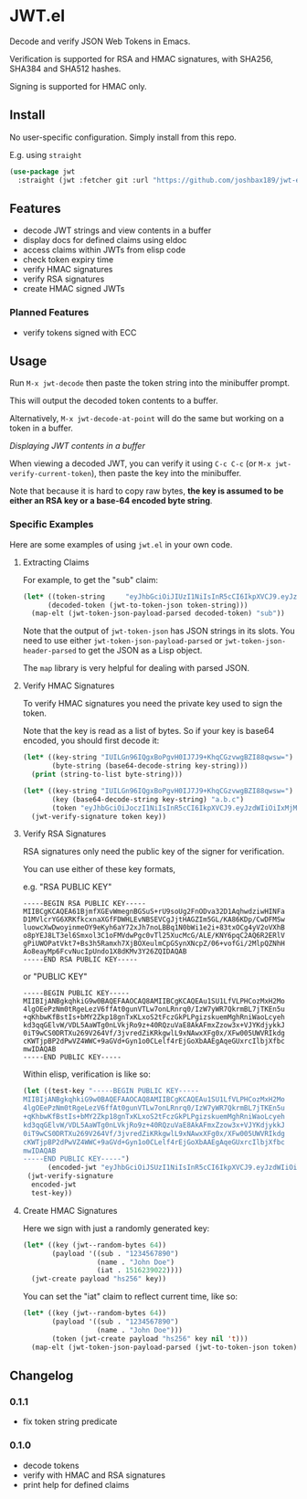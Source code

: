 * JWT.el

Decode and verify JSON Web Tokens in Emacs.

Verification is supported for RSA and HMAC signatures, with SHA256, SHA384 and SHA512 hashes.

Signing is supported for HMAC only.

** Install

No user-specific configuration. Simply install from this repo.

E.g. using =straight=
#+begin_src emacs-lisp
(use-package jwt
  :straight (jwt :fetcher git :url "https://github.com/joshbax189/jwt-el"))
#+end_src

** Features
- decode JWT strings and view contents in a buffer
- display docs for defined claims using eldoc
- access claims within JWTs from elisp code
- check token expiry time
- verify HMAC signatures
- verify RSA signatures
- create HMAC signed JWTs

*** Planned Features
- verify tokens signed with ECC


** Usage

Run =M-x jwt-decode= then paste the token string into the minibuffer prompt.

This will output the decoded token contents to a buffer.

Alternatively, =M-x jwt-decode-at-point= will do the same but working on a token in a buffer.

[[./images/jwt-buffer.png]]
/Displaying JWT contents in a buffer/

When viewing a decoded JWT, you can verify it using =C-c C-c= (or =M-x jwt-verify-current-token=), then paste the
key into the minibuffer.

Note that because it is hard to copy raw bytes, *the key is assumed to be either an RSA key or a base-64 encoded byte string*.

*** Specific Examples

Here are some examples of using ~jwt.el~ in your own code.

**** Extracting Claims

For example, to get the "sub" claim:
#+begin_src emacs-lisp
(let* ((token-string     "eyJhbGciOiJIUzI1NiIsInR5cCI6IkpXVCJ9.eyJzdWIiOiIxMjM0NTY3ODkwIiwibmFtZSI6IkpvaG4gRG9lIiwiaWF0IjoxNTE2MjM5MDIyfQ.SflKxwRJSMeKKF2QT4fwpMeJf36POk6yJV_adQssw5c")
      (decoded-token (jwt-to-token-json token-string)))
  (map-elt (jwt-token-json-payload-parsed decoded-token) "sub"))
#+end_src

#+RESULTS:
: 1234567890

Note that the output of ~jwt-token-json~ has JSON strings in its slots. You need to use either
~jwt-token-json-payload-parsed~ or ~jwt-token-json-header-parsed~ to get the JSON as a Lisp object.

The ~map~ library is very helpful for dealing with parsed JSON.

**** Verify HMAC Signatures

To verify HMAC signatures you need the private key used to sign the token.

Note that the key is read as a list of bytes. So if your key is base64 encoded, you should first decode it:
#+begin_src emacs-lisp
(let* ((key-string "IUILGn96IQgxBoPgvH0IJ7J9+KhqCGzvwgBZI88qwsw=")
       (byte-string (base64-decode-string key-string)))
  (print (string-to-list byte-string)))
#+end_src

#+RESULTS:
| 33 | 66 | 11 | 26 | 127 | 122 | 33 | 8 | 49 | 6 | 131 | 224 | 188 | 125 | 8 | 39 | 178 | 125 | 248 | 168 | 106 | 8 | 108 | 239 | 194 | 0 | 89 | 35 | 207 | 42 | 194 | 204 |

#+begin_src emacs-lisp
(let* ((key-string "IUILGn96IQgxBoPgvH0IJ7J9+KhqCGzvwgBZI88qwsw=")
       (key (base64-decode-string key-string) "a.b.c")
       (token "eyJhbGciOiJoczI1NiIsInR5cCI6IkpXVCJ9.eyJzdWIiOiIxMjM0NTY3ODkwIiwibmFtZSI6IkpvaG4gRG9lIiwiaWF0IjoxNTE2MjM5MDIyfQ.Adw8gL7v0IwVQsq3B8n6v_0AxdUBJoLmPTiFaP9LYCA"))
  (jwt-verify-signature token key))
#+end_src

#+RESULTS:
: t

**** Verify RSA Signatures

RSA signatures only need the public key of the signer for verification.

You can use either of these key formats,

e.g. "RSA PUBLIC KEY"
: -----BEGIN RSA PUBLIC KEY-----
: MIIBCgKCAQEA61BjmfXGEvWmegnBGSuS+rU9soUg2FnODva32D1AqhwdziwHINFa
: D1MVlcrYG6XRKfkcxnaXGfFDWHLEvNBSEVCgJjtHAGZIm5GL/KA86KDp/CwDFMSw
: luowcXwDwoyinmeOY9eKyh6aY72xJh7noLBBq1N0bWi1e2i+83txOCg4yV2oVXhB
: o8pYEJ8LT3el6Smxol3C1oFMVdwPgc0vTl25XucMcG/ALE/KNY6pqC2AQ6R2ERlV
: gPiUWOPatVkt7+Bs3h5Ramxh7XjBOXeulmCpGSynXNcpZ/06+vofGi/2MlpQZNhH
: Ao8eayMp6FcvNucIpUndo1X8dKMv3Y26ZQIDAQAB
: -----END RSA PUBLIC KEY-----

or "PUBLIC KEY"
: -----BEGIN PUBLIC KEY-----
: MIIBIjANBgkqhkiG9w0BAQEFAAOCAQ8AMIIBCgKCAQEAu1SU1LfVLPHCozMxH2Mo
: 4lgOEePzNm0tRgeLezV6ffAt0gunVTLw7onLRnrq0/IzW7yWR7QkrmBL7jTKEn5u
: +qKhbwKfBstIs+bMY2Zkp18gnTxKLxoS2tFczGkPLPgizskuemMghRniWaoLcyeh
: kd3qqGElvW/VDL5AaWTg0nLVkjRo9z+40RQzuVaE8AkAFmxZzow3x+VJYKdjykkJ
: 0iT9wCS0DRTXu269V264Vf/3jvredZiKRkgwlL9xNAwxXFg0x/XFw005UWVRIkdg
: cKWTjpBP2dPwVZ4WWC+9aGVd+Gyn1o0CLelf4rEjGoXbAAEgAqeGUxrcIlbjXfbc
: mwIDAQAB
: -----END PUBLIC KEY-----

Within elisp, verification is like so:
#+begin_src emacs-lisp
(let ((test-key "-----BEGIN PUBLIC KEY-----
MIIBIjANBgkqhkiG9w0BAQEFAAOCAQ8AMIIBCgKCAQEAu1SU1LfVLPHCozMxH2Mo
4lgOEePzNm0tRgeLezV6ffAt0gunVTLw7onLRnrq0/IzW7yWR7QkrmBL7jTKEn5u
+qKhbwKfBstIs+bMY2Zkp18gnTxKLxoS2tFczGkPLPgizskuemMghRniWaoLcyeh
kd3qqGElvW/VDL5AaWTg0nLVkjRo9z+40RQzuVaE8AkAFmxZzow3x+VJYKdjykkJ
0iT9wCS0DRTXu269V264Vf/3jvredZiKRkgwlL9xNAwxXFg0x/XFw005UWVRIkdg
cKWTjpBP2dPwVZ4WWC+9aGVd+Gyn1o0CLelf4rEjGoXbAAEgAqeGUxrcIlbjXfbc
mwIDAQAB
-----END PUBLIC KEY-----")
      (encoded-jwt "eyJhbGciOiJSUzI1NiIsInR5cCI6IkpXVCJ9.eyJzdWIiOiIxMjM0NTY3ODkwIiwibmFtZSI6IkpvaG4gRG9lIiwiYWRtaW4iOnRydWUsImlhdCI6MTUxNjIzOTAyMn0.NHVaYe26MbtOYhSKkoKYdFVomg4i8ZJd8_-RU8VNbftc4TSMb4bXP3l3YlNWACwyXPGffz5aXHc6lty1Y2t4SWRqGteragsVdZufDn5BlnJl9pdR_kdVFUsra2rWKEofkZeIC4yWytE58sMIihvo9H1ScmmVwBcQP6XETqYd0aSHp1gOa9RdUPDvoXQ5oqygTqVtxaDr6wUFKrKItgBMzWIdNZ6y7O9E0DhEPTbE9rfBo6KTFsHAZnMg4k68CDp2woYIaXbmYTWcvbzIuHO7_37GT79XdIwkm95QJ7hYC9RiwrV7mesbY4PAahERJawntho0my942XheVLmGwLMBkQ"))
 (jwt-verify-signature
  encoded-jwt
  test-key))
#+end_src

#+RESULTS:
: t

**** Create HMAC Signatures

Here we sign with just a randomly generated key:
#+begin_src emacs-lisp
(let* ((key (jwt--random-bytes 64))
       (payload '((sub . "1234567890")
                  (name . "John Doe")
                  (iat . 1516239022))))
  (jwt-create payload "hs256" key))
#+end_src

#+RESULTS:
: eyJhbGciOiJoczI1NiIsInR5cCI6IkpXVCJ9.eyJzdWIiOiIxMjM0NTY3ODkwIiwibmFtZSI6IkpvaG4gRG9lIiwiaWF0IjoxNTE2MjM5MDIyfQ.ZAOIiHXlIQxtozfGNeSdhw1S_zSLwGKL0o_apPLPJ1I

You can set the "iat" claim to reflect current time, like so:
#+begin_src emacs-lisp
(let* ((key (jwt--random-bytes 64))
       (payload '((sub . "1234567890")
                  (name . "John Doe")))
       (token (jwt-create payload "hs256" key nil 't)))
  (map-elt (jwt-token-json-payload-parsed (jwt-to-token-json token)) "iat"))
#+end_src

#+RESULTS:
: 1726509832

** Changelog

*** 0.1.1
- fix token string predicate

*** 0.1.0
- decode tokens
- verify with HMAC and RSA signatures
- print help for defined claims
